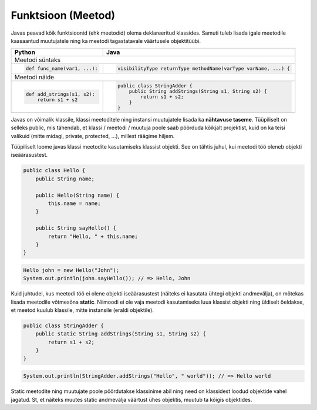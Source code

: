 .. |br| raw:: html

   <br />

   

Funktsioon (Meetod)
===================

Javas peavad kõik funktsioonid (ehk meetodid) olema deklareeritud klassides. Samuti tuleb lisada igale meetodile kaasaantud muutujatele ning ka meetodi tagastatavale väärtusele objektitüübi.

+---------------------------------------------------+------------------------------------------------------------------+
| Python                                            | Java                                                             |
+===================================================+==================================================================+
| Meetodi süntaks                                                                                                      |
+---------------------------------------------------+------------------------------------------------------------------+
|                                                   |                                                                  |
| .. code-block:: python                            | .. code-block:: java                                             |
|                                                   |                                                                  |
|     def func_name(var1, ...):                     |     visibilityType returnType methodName(varType varName, ...) { |
|                                                   |                                                                  |
+---------------------------------------------------+------------------------------------------------------------------+
| Meetodi näide                                                                                                        |
+---------------------------------------------------+------------------------------------------------------------------+
|                                                   |                                                                  |
| .. code-block:: python                            | .. code-block:: java                                             |
|                                                   |                                                                  |
|     def add_strings(s1, s2):                      |     public class StringAdder {                                   |
|         return s1 + s2                            |         public String addStrings(String s1, String s2) {         |
|                                                   |             return s1 + s2;                                      |
|                                                   |         }                                                        |
|                                                   |     }                                                            |
+---------------------------------------------------+------------------------------------------------------------------+

Javas on võimalik klassile, klassi meetoditele ning instansi muutujatele lisada ka **nähtavuse taseme**. Tüüpiliselt on selleks public, mis tähendab, et klassi / meetodi / muutuja poole saab pöörduda kõikjalt projektist, kuid on ka teisi valikuid (mitte midagi, private, protected, ...), millest räägime hiljem.

Tüüpiliselt loome javas klassi meetodite kasutamiseks klassist objekti. See on tähtis juhul, kui meetodi töö oleneb objekti iseäärasustest.

.. code-block:: java
	
    public class Hello {
        public String name;
    	
        public Hello(String name) {
            this.name = name;
        }
    	
        public String sayHello() {
            return "Hello, " + this.name;
        }
    }

.. code-block:: java
	
	Hello john = new Hello("John");
	System.out.println(john.sayHello()); // => Hello, John

Kuid juhtudel, kus meetodi töö ei olene objekti iseäärasustest (näiteks ei kasutata ühtegi objekti andmevälja), on mõtekas lisada meetodile võtmesõna **static**. Niimoodi ei ole vaja meetodi kasutamiseks luua klassist objekti ning üldiselt öeldakse, et meetod kuulub klassile, mitte instansile (eraldi objektile).

.. code-block:: java
    
    public class StringAdder {
        public static String addStrings(String s1, String s2) {
            return s1 + s2;
        }
    }

.. code-block:: java
    
    System.out.println(StringAdder.addStrings("Hello", " world")); // => Hello world

Static meetodite ning muutujate poole pöördutakse klassinime abil ning need on klassidest loodud objektide vahel jagatud. St, et näiteks muutes static andmevälja väärtust ühes objektis, muutub ta kõigis objektides.
